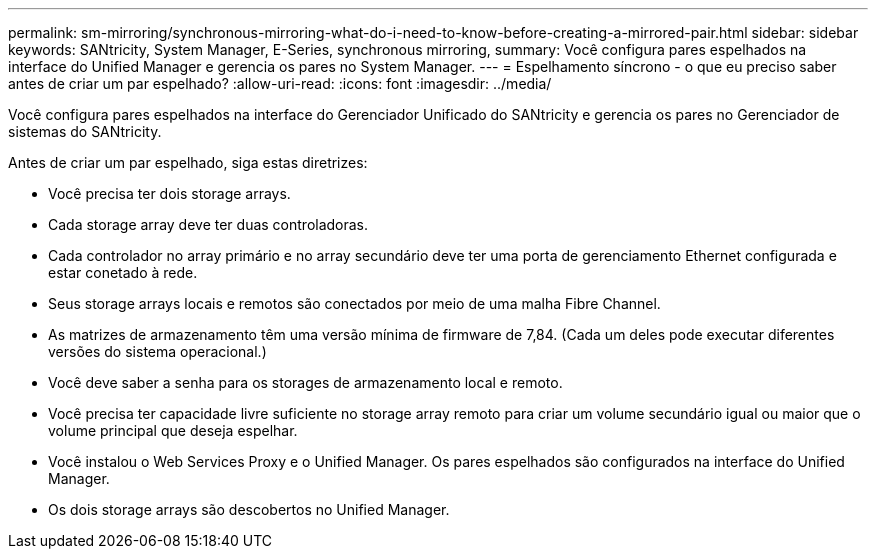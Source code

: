 ---
permalink: sm-mirroring/synchronous-mirroring-what-do-i-need-to-know-before-creating-a-mirrored-pair.html 
sidebar: sidebar 
keywords: SANtricity, System Manager, E-Series, synchronous mirroring, 
summary: Você configura pares espelhados na interface do Unified Manager e gerencia os pares no System Manager. 
---
= Espelhamento síncrono - o que eu preciso saber antes de criar um par espelhado?
:allow-uri-read: 
:icons: font
:imagesdir: ../media/


[role="lead"]
Você configura pares espelhados na interface do Gerenciador Unificado do SANtricity e gerencia os pares no Gerenciador de sistemas do SANtricity.

Antes de criar um par espelhado, siga estas diretrizes:

* Você precisa ter dois storage arrays.
* Cada storage array deve ter duas controladoras.
* Cada controlador no array primário e no array secundário deve ter uma porta de gerenciamento Ethernet configurada e estar conetado à rede.
* Seus storage arrays locais e remotos são conectados por meio de uma malha Fibre Channel.
* As matrizes de armazenamento têm uma versão mínima de firmware de 7,84. (Cada um deles pode executar diferentes versões do sistema operacional.)
* Você deve saber a senha para os storages de armazenamento local e remoto.
* Você precisa ter capacidade livre suficiente no storage array remoto para criar um volume secundário igual ou maior que o volume principal que deseja espelhar.
* Você instalou o Web Services Proxy e o Unified Manager. Os pares espelhados são configurados na interface do Unified Manager.
* Os dois storage arrays são descobertos no Unified Manager.

